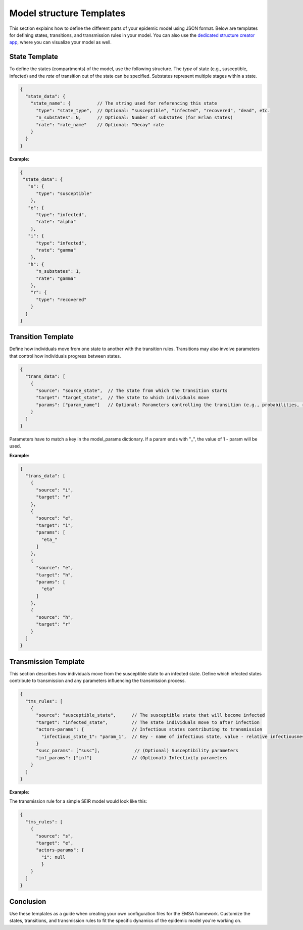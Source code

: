 Model structure Templates
=============================

This section explains how to define the different parts of your epidemic model using JSON format.
Below are templates for defining states, transitions, and transmission rules in your model.
You can also use the `dedicated structure creator app <https://epimodel-graph-editor.vercel.app/>`_,
where you can visualize your model as well.


State Template
--------------
To define the states (compartments) of the model, use the following structure. The `type` of state
(e.g., susceptible, infected) and the `rate` of transition out of the state can be specified.
Substates represent multiple stages within a state.

.. code-block:: json

   {
     "state_data": {
       "state_name": {          // The string used for referencing this state
         "type": "state_type",  // Optional: "susceptible", "infected", "recovered", "dead", etc.
         "n_substates": N,      // Optional: Number of substates (for Erlan states)
         "rate": "rate_name"    // Optional: "Decay" rate
       }
     }
   }

**Example:**

.. code-block:: json

    {
     "state_data": {
       "s": {
          "type": "susceptible"
        },
       "e": {
          "type": "infected",
          "rate": "alpha"
        },
       "i": {
          "type": "infected",
          "rate": "gamma"
        },
       "h": {
          "n_substates": 1,
          "rate": "gamma"
        },
        "r": {
          "type": "recovered"
        }
      }
    }


Transition Template
-------------------
Define how individuals move from one state to another with the transition rules. Transitions may also involve parameters that control how individuals progress between states.

.. code-block:: json

   {
     "trans_data": [
       {
         "source": "source_state",  // The state from which the transition starts
         "target": "target_state",  // The state to which individuals move
         "params": ["param_name"]   // Optional: Parameters controlling the transition (e.g., probabilities, rates)
       }
     ]
   }

Parameters have to match a key in the model_params dictionary.
If a param ends with "_", the value of 1 - param will be used.

**Example:**

.. code-block:: json

    {
      "trans_data": [
        {
          "source": "i",
          "target": "r"
        },
        {
          "source": "e",
          "target": "i",
          "params": [
            "eta_"
          ]
        },
        {
          "source": "e",
          "target": "h",
          "params": [
            "eta"
          ]
        },
        {
          "source": "h",
          "target": "r"
        }
      ]
    }

Transmission Template
---------------------
This section describes how individuals move from the susceptible state to an infected state. Define which
infected states contribute to transmission and any parameters influencing the transmission process.

.. code-block:: json

   {
     "tms_rules": [
       {
         "source": "susceptible_state",      // The susceptible state that will become infected
         "target": "infected_state",         // The state individuals move to after infection
         "actors-params": {                  // Infectious states contributing to transmission
           "infectious_state_1": "param_1",  // Key - name of infectious state, value - relative infectiousness (can be null)
         }
         "susc_params": ["susc"],             // (Optional) Susceptibility parameters
         "inf_params": ["inf"]               // (Optional) Infectivity parameters
       }
     ]
   }

**Example:**

The transmission rule for a simple SEIR model would look like this:

.. code-block:: json

  {
    "tms_rules": [
      {
        "source": "s",
        "target": "e",
        "actors-params": {
          "i": null
          }
      }
    ]
  }


Conclusion
----------

Use these templates as a guide when creating your own configuration files for the EMSA framework.
Customize the states, transitions, and transmission rules to fit the specific dynamics of the
epidemic model you're working on.
